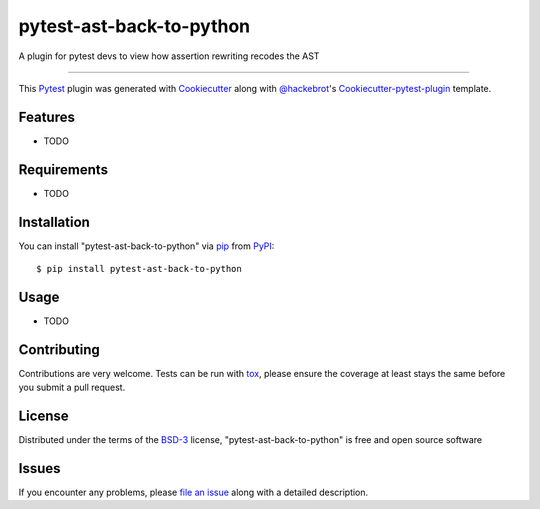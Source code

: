 pytest-ast-back-to-python
===================================

.. image:: https://travis-ci.org/tomviner/pytest-ast-back-to-python.svg?branch=master
    :target: https://travis-ci.org/tomviner/pytest-ast-back-to-python
    :alt: See Build Status on Travis CI

.. image:: https://ci.appveyor.com/api/projects/status/github/tomviner/pytest-ast-back-to-python?branch=master
    :target: https://ci.appveyor.com/project/tomviner/pytest-ast-back-to-python/branch/master
    :alt: See Build Status on AppVeyor

A plugin for pytest devs to view how assertion rewriting recodes the AST

----

This `Pytest`_ plugin was generated with `Cookiecutter`_ along with `@hackebrot`_'s `Cookiecutter-pytest-plugin`_ template.


Features
--------

* TODO


Requirements
------------

* TODO


Installation
------------

You can install "pytest-ast-back-to-python" via `pip`_ from `PyPI`_::

    $ pip install pytest-ast-back-to-python


Usage
-----

* TODO

Contributing
------------
Contributions are very welcome. Tests can be run with `tox`_, please ensure
the coverage at least stays the same before you submit a pull request.

License
-------

Distributed under the terms of the `BSD-3`_ license, "pytest-ast-back-to-python" is free and open source software


Issues
------

If you encounter any problems, please `file an issue`_ along with a detailed description.

.. _`Cookiecutter`: https://github.com/audreyr/cookiecutter
.. _`@hackebrot`: https://github.com/hackebrot
.. _`MIT`: http://opensource.org/licenses/MIT
.. _`BSD-3`: http://opensource.org/licenses/BSD-3-Clause
.. _`GNU GPL v3.0`: http://www.gnu.org/licenses/gpl-3.0.txt
.. _`Apache Software License 2.0`: http://www.apache.org/licenses/LICENSE-2.0
.. _`cookiecutter-pytest-plugin`: https://github.com/pytest-dev/cookiecutter-pytest-plugin
.. _`file an issue`: https://github.com/tomviner/pytest-ast-back-to-python/issues
.. _`pytest`: https://github.com/pytest-dev/pytest
.. _`tox`: https://tox.readthedocs.org/en/latest/
.. _`pip`: https://pypi.python.org/pypi/pip/
.. _`PyPI`: https://pypi.python.org/pypi
